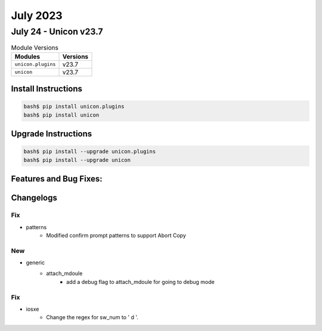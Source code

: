 July 2023
==========

July 24 - Unicon v23.7
------------------------



.. csv-table:: Module Versions
    :header: "Modules", "Versions"

        ``unicon.plugins``, v23.7
        ``unicon``, v23.7

Install Instructions
^^^^^^^^^^^^^^^^^^^^

.. code-block:: bash

    bash$ pip install unicon.plugins
    bash$ pip install unicon

Upgrade Instructions
^^^^^^^^^^^^^^^^^^^^

.. code-block:: bash

    bash$ pip install --upgrade unicon.plugins
    bash$ pip install --upgrade unicon

Features and Bug Fixes:
^^^^^^^^^^^^^^^^^^^^^^^




Changelogs
^^^^^^^^^^
--------------------------------------------------------------------------------
                                      Fix
--------------------------------------------------------------------------------

* patterns
    * Modified confirm prompt patterns to support Abort Copy


--------------------------------------------------------------------------------
                                      New
--------------------------------------------------------------------------------

* generic
    * attach_mdoule
        * add a debug flag to attach_mdoule for going to debug mode


--------------------------------------------------------------------------------
                                      Fix
--------------------------------------------------------------------------------

* iosxe
    * Change the regex for sw_num to ' \d '.


